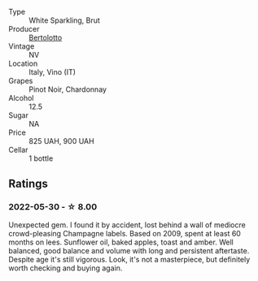 #+attr_html: :class wine-main-image
[[file:/images/ba/f18c42-2e67-4108-967a-d540bc105779/2022-05-30-21-55-48-IMG-0260.webp]]

- Type :: White Sparkling, Brut
- Producer :: [[barberry:/producers/e0dd5c52-230f-4b71-92d7-d891ded8cc00][Bertolotto]]
- Vintage :: NV
- Location :: Italy, Vino (IT)
- Grapes :: Pinot Noir, Chardonnay
- Alcohol :: 12.5
- Sugar :: NA
- Price :: 825 UAH, 900 UAH
- Cellar :: 1 bottle

** Ratings

*** 2022-05-30 - ☆ 8.00

Unexpected gem. I found it by accident, lost behind a wall of mediocre crowd-pleasing Champagne labels. Based on 2009, spent at least 60 months on lees. Sunflower oil, baked apples, toast and amber. Well balanced, good balance and volume with long and persistent aftertaste. Despite age it's still vigorous. Look, it's not a masterpiece, but definitely worth checking and buying again.

